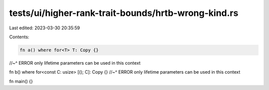 tests/ui/higher-rank-trait-bounds/hrtb-wrong-kind.rs
====================================================

Last edited: 2023-03-30 20:35:59

Contents:

.. code-block:: rs

    fn a() where for<T> T: Copy {}
//~^ ERROR only lifetime parameters can be used in this context

fn b() where for<const C: usize> [(); C]: Copy {}
//~^ ERROR only lifetime parameters can be used in this context

fn main() {}


